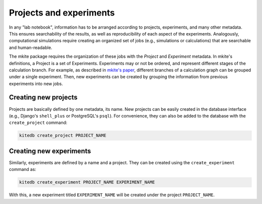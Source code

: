 ========================
Projects and experiments
========================

In any "lab notebook", information has to be arranged according to projects, experiments, and many other metadata.
This ensures searchability of the results, as well as reproducibility of each aspect of the experiments.
Analogously, computational simulations require creating an organized set of jobs (e.g., simulations or calculations) that are searchable and human-readable.

The mkite package requires the organization of these jobs with the *Project* and *Experiment* metadata.
In mkite's definitions, a Project is a set of Experiments. 
Experiments may or not be ordered, and represent different stages of the calculation branch.
For example, as described in `mkite's paper <https://arxiv.org/abs/2301.08841>`_, different branches of a calculation graph can be grouped under a single experiment.
Then, new experiments can be created by grouping the information from previous experiments into new jobs.

Creating new projects
---------------------

Projects are basically defined by one metadata, its name.
New projects can be easily created in the database interface (e.g., Django's ``shell_plus`` or PostgreSQL's ``psql``).
For convenience, they can also be added to the database with the ``create_project`` command:

.. code-block:: bash

   kitedb create_project PROJECT_NAME

Creating new experiments
------------------------

Similarly, experiments are defined by a name and a project.
They can be created using the ``create_experiment`` command as:

.. code-block:: bash

   kitedb create_experiment PROJECT_NAME EXPERIMENT_NAME

With this, a new experiment titled ``EXPERIMENT_NAME`` will be created under the project ``PROJECT_NAME``.
